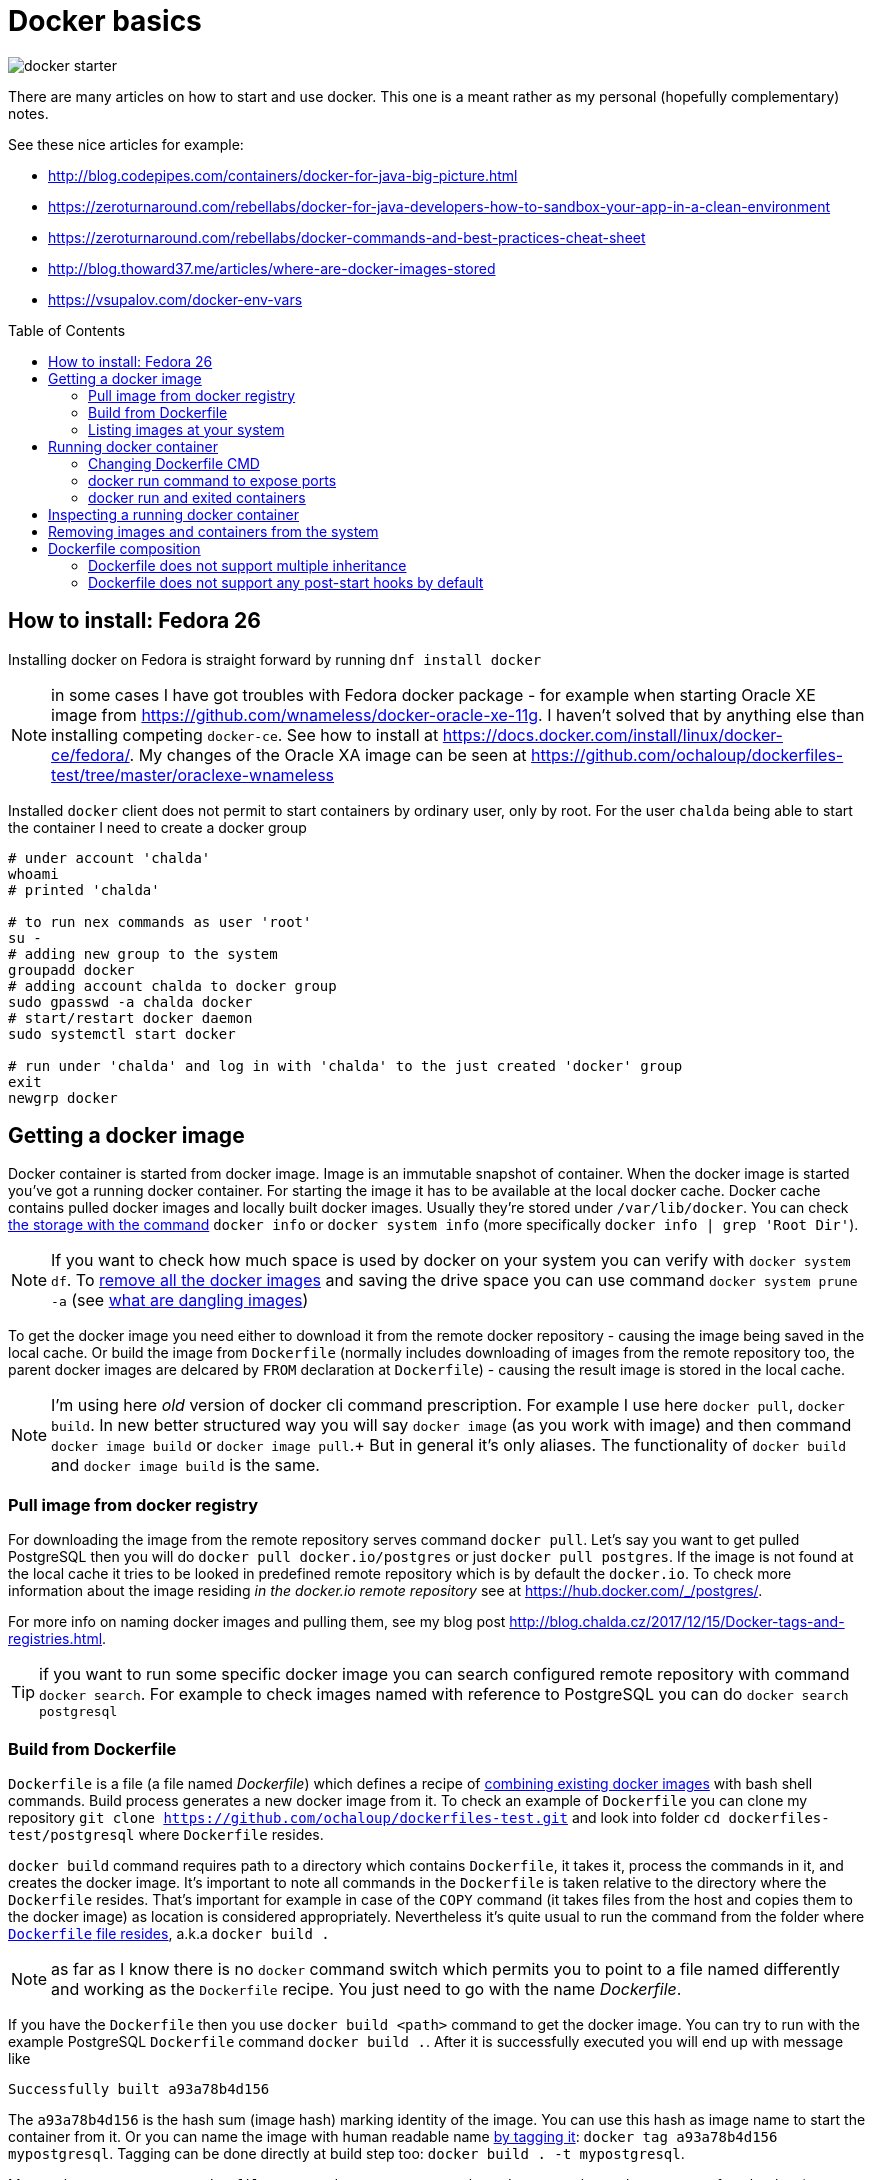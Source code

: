 = Docker basics
:hp-tags: docker
:toc: macro
:release: 1.0
:published_at: 2018-02-27
:icons: font

image::articles/docker-starter.png[]

There are many articles on how to start and use docker. This one is a meant rather as
my personal (hopefully complementary) notes.

See these nice articles for example:

* http://blog.codepipes.com/containers/docker-for-java-big-picture.html
* https://zeroturnaround.com/rebellabs/docker-for-java-developers-how-to-sandbox-your-app-in-a-clean-environment
* https://zeroturnaround.com/rebellabs/docker-commands-and-best-practices-cheat-sheet
* http://blog.thoward37.me/articles/where-are-docker-images-stored
* https://vsupalov.com/docker-env-vars

toc::[]

== How to install: Fedora 26

Installing docker on Fedora is straight forward by running `dnf install docker`

NOTE: in some cases I have got troubles with Fedora docker package - for example
when starting Oracle XE image from https://github.com/wnameless/docker-oracle-xe-11g.
I haven't solved that by anything else than installing competing `docker-ce`. See how to install at
https://docs.docker.com/install/linux/docker-ce/fedora/.
My changes of the Oracle XA image can be seen at https://github.com/ochaloup/dockerfiles-test/tree/master/oraclexe-wnameless

Installed `docker` client does not permit to start containers by ordinary user, only by root.
For the user `chalda` being able to start the container I need to create a docker group

```bash
# under account 'chalda'
whoami
# printed 'chalda'

# to run nex commands as user 'root'
su -
# adding new group to the system
groupadd docker
# adding account chalda to docker group
sudo gpasswd -a chalda docker
# start/restart docker daemon
sudo systemctl start docker

# run under 'chalda' and log in with 'chalda' to the just created 'docker' group
exit
newgrp docker
```

== Getting a docker image

Docker container is started from docker image. Image is an immutable snapshot of container.
When the docker image is started you've got a running docker container.
For starting the image it has to be available at the local docker cache. Docker cache contains
pulled docker images and locally built docker images. Usually they're stored under `/var/lib/docker`.
You can check https://stackoverflow.com/a/25978888/187035[the storage with the command]
`docker info` or `docker system info` (more specifically `docker info | grep 'Root Dir'`).

NOTE: If you want to check how much space is used by docker on your system you can verify
with `docker system df`. To https://bobcares.com/blog/how-to-clear-docker-cache-and-save-disk-space/2/[remove all the docker images]
and saving the drive space you can use command `docker system prune -a`
(see https://stackoverflow.com/a/45143234/187035[what are dangling images])

To get the docker image you need either to download it from the remote docker repository - causing
the image being saved in the local cache. Or build the image from `Dockerfile`
(normally includes downloading of images from the remote repository too, the parent docker images
are delcared by `FROM` declaration at `Dockerfile`) - causing the result image is stored in the local cache.

NOTE: I'm using here _old_ version of docker cli command prescription. For example I use here `docker pull`,
`docker build`. In new better structured way you will say `docker image` (as you work with image) and then
command `docker image build` or `docker image pull`.+
But in general it's only aliases. The functionality of `docker build` and `docker image build` is the same.

=== Pull image from docker registry

For downloading the image from the remote repository serves command `docker pull`.
Let's say you want to get pulled PostgreSQL then you will do `docker pull docker.io/postgres`
or just `docker pull postgres`. If the image is not found at the local cache it tries
to be looked in predefined remote repository which is by default the `docker.io`.
To check more information about the image residing _in the docker.io remote repository_
see at https://hub.docker.com/_/postgres/.

For more info on naming docker images and pulling them, see my blog post
http://blog.chalda.cz/2017/12/15/Docker-tags-and-registries.html.

TIP: if you want to run some specific docker image you can search configured remote repository
with command `docker search`. For example to check images named with reference to PostgreSQL
you can do `docker search postgresql`

=== Build from Dockerfile

`Dockerfile` is a file (a file named _Dockerfile_) which defines
a recipe of https://medium.com/@jessgreb01/digging-into-docker-layers-c22f948ed612[combining existing docker images]
with bash shell commands. Build process generates a new docker image from it.
To check an example of `Dockerfile` you can clone my repository `git clone https://github.com/ochaloup/dockerfiles-test.git`
and look into folder `cd dockerfiles-test/postgresql` where `Dockerfile` resides.

`docker build` command requires path to a directory which contains `Dockerfile`, it takes it, process the commands in it,
and creates the docker image. It's important to note all commands in the `Dockerfile` is taken relative
to the directory where the `Dockerfile` resides. That's important for example in case of the `COPY` command (it takes files
from the host and copies them to the docker image) as location is considered appropriately.
Nevertheless it's quite usual to run the command from the folder where
https://github.com/ochaloup/dockerfiles-test/blob/master/postgresql/Dockerfile[`Dockerfile` file resides], a.k.a `docker build .`

NOTE: as far as I know there is no `docker` command switch which permits you
to point to a file named differently and working as the `Dockerfile` recipe.
You just need to go with the name _Dockerfile_.

If you have the `Dockerfile` then you use `docker build <path>` command to get the docker image.
You can try to run with the example PostgreSQL `Dockerfile` command `docker build .`.
After it is successfully executed you will end up with message like

```bash
Successfully built a93a78b4d156
```

The `a93a78b4d156` is the hash sum (image hash) marking identity of the image. You can use this hash
as image name to start the container from it. Or you can name the image with human readable name
http://blog.chalda.cz/2017/12/15/Docker-tags-and-registries.html[by tagging it]:
`docker tag a93a78b4d156 mypostgresql`.
Tagging can be done directly at build step too: `docker build . -t mypostgresql`.

More or less we can say a `Dockerfile` command creates a separate layer.
Layers are layered one on top of each other (see `docker history`).
When the layer is once built, it is saved. For the second time the checksum is verified and
if it matches built of the layer is not invoked but it's taken from the cache.
If you want to build without using cache data (downloading from scratch, building from scratch)
you can add parameter `--no-cache` to `docker build` command.

[NOTE]
====
If you like to check what is "the low-level content" (what is the metadata) of the image, try running `docker inspect <hash>` command.
(`docker inspect a93a78b4d156`). It will show you what are environmental variables bound to the image,
where the image is located on the drive, what are https://medium.com/@jessgreb01/digging-into-docker-layers-c22f948ed612[layers it's compounded from] etc.

The other useful command is `docker history <hash>` (`docker history -H --no-trunc a93a78b4d156`) which shows
_shell commands_ the Docker files is built from. It's kind of decompilation command from the docker image to the dockerfile.
The history is shown from the latest at the top and the oldest at the end.
====

=== Listing images at your system

For getting list of the pulled images you use command `docker images`. Those are images
available at your machine in the docker local cache.

Here don't be surprised with the column naming. There is http://blog.chalda.cz/2017/12/15/Docker-tags-and-registries.html[a bit confusion in it].
The column _REPOSITORY_ shows what we called here an _image name_ which is got when you _tag_ an image.
The column _TAG_ shows _a version_ of the image.

== Running docker container

If we have a docker image placed at the local machine we can run it `docker run <image_name>`

NOTE: command `docker run` can be supplemented not only with the image placed locally
  but you can use whatever tag. It will be first tried to be pulled from the remote repository
  before it's run.

If you run an image (let's say `docker run mypostgresql`) it's by default run in foreground
and it attaches the STDOUT and STDERR to the shell you started it from. You can use multiple
`docker run` https://docs.docker.com/engine/reference/run/#detached-vs-foreground[switches to change the behaviour]:

As said `docker run` runs by default in foreground and all information going to STDOUT is shown

```bash
docker run mypostgresql
...
... a lot of lines of text ...
...
PostgreSQL init process complete; ready for start up.

LOG:  database system was shut down at ...
LOG:  MultiXact member wraparound protections are now enabled
LOG:  database system is ready to accept connections
LOG:  autovacuum launcher started
```

To run container in background - aka. detached from the shell use `-d`.
When run the `docker` command prints out only the hash of the running docker container.

```bash
docker run -d  mypostgresql
1f375bfb9a3f31e88b3290da109ea51815097906c4e15b4cbb4a8c5f9e0a720b
```

When running in foreground you can say what are outputs you want to be attached to
with your shell. This is specified with switch `-a`. Taking our `mypostgresql`
image and run only STDERR being bound to the current shell then there is only
small number of printed lines you can see (only those printed to the STDERR are shown).

```bash
docker run -a stderr mypostgresql

WARNING: enabling "trust" authentication for local connections
You can change this by editing pg_hba.conf or using the option -A, or
--auth-local and --auth-host, the next time you run initdb.
LOG:  database system was shut down at ...
```

There is two important switches for foreground running of the container

`-t`::
  allocation of pseudo-TTY
`-i`::
  keep STDIN open even if no attached

These switches are usually used together as `-it` and they are both needed
if run some interactive command - ie. expecting writing commands to the running
docker container. Such command is for example `/bin/bash`. Thus for being able
to write shell commands you need to run `docker run -it mypostgresql /bin/bash`.
If you don't use `-it` you won't be able to write any command to the started `bash` command line
(or the input will be cryptic).

=== Changing Dockerfile CMD

What happened when we run `docker run -it mypostgresql /bin/bash`?

We overrode `CMD` command and changing it for `/bin/bash`. It means instead of starting
command `potgresql` we started command `/bin/bash`.

NOTE: there is no attempt to explain format of the Dockerfile in this blogpost,
see https://docs.docker.com/engine/reference/builder/[documentation]
for more information instead

Let's make a short sidestep - docker works only with one instance of commands
`CMD` and `ENTRYPOINT`. If there are more of them then only the last one is used.
`ENTRYPOINT` defines _a prefix_ for the command to be run (`CMD`). Let's say we have
following content of the `Dockerfile`.

```bash
FROM centos

ENTRYPOINT ["cat"]
ENTRYPOINT ["ls"]
CMD ["-la"]
```

If you create this simple `Dockerfile` and you run it the resulting
is translated to the command `ls -la`.

```bash
docker build . -t test
docker run test
```

Now how is it with that `CMD` replacing at the command line?
If we run `docker run test -d` then `CMD` of the `Dockerfile` is replaced by `-d`
defined at the command line.

Let's take a look at the more real `Dockerfile`.
This is what happened in case of `myposgresql` image. Check the output of `docker history`

```bash
docker history --no-trunc mypostgresql | grep 'CMD\|ENTRYPOINT'

e0c7250b6ea3   4 days ago   /bin/sh -c (nop)  CMD ["postgres"]
<missing>      4 days ago   /bin/sh -c (nop)  ENTRYPOINT ["docker-entrypoint.sh"]
<missing>      6 days ago   /bin/sh -c (nop)  CMD ["bash"]
```

If we run `docker run -it myposgresql /bin/bash` it's translated to be running `docker-entrypoint.sh /bin/bash`
(instead of `docker-entrypoint.sh postgres`). If you run with `/bin/bash` (you are staying in bash of the container)
you can verify the content of the `/docker-entrypoint.sh` file and see what happens there
and what  existence of the `postgres` parameter (normally provided by `CMD ["postgres"]`) causes.
Then tt the end of the entrypoint script there is defined `exec "$@"` which causes
our `/bin/bash` command line cmd parameter  is executed (resulting in running `exec /bin/bash`).

NOTE: you can override `ENTRYPOINT` from command line by using `--entrypoint` switch


=== docker run command to expose ports

If you run only the `docker run myposgresql` then database is started in the container
but it's not possible to contact it from outside. That's where we need to declare
that port inside of the container should be mapped to the port of the hosting system.
This is done with parameter `-p hosting_port:container_port`.

Running `docker run -p 5432:5432 myposgresql` then open port `5432` at hosting system
and map it on the container `5432` port. We can now connect to the database as usual.

=== docker run and exited containers

You can checked the running containers with command `docker ps`.
When you start the container and then stop it (either with `CTRL^C` or command `docker stop`)

```bash
docker run myposgresql
CTRL^C
```

such container is put to the _exited_ state. Such container is still available in the system (e.g. it still
occupies the space on the drive) but is stale. You can list all the _exited_ containers
by running `docker ps -a`.

You can start the _exited_ container  with command `docker start`.
To get printed output to the shell you can use `-ia` switch (attaching STDOUT/STDERR and STDIN)
like `docker start -ia $(docker ps -a | tail -n 1 | sed 's/ .*//')`.

NOTE: you can delete all exited containers with one-liner like this
`docker rm $(docker ps --all -q -f status=exited)`

Up to that you can create a new image from the _exited_ container with `docker commit`.
This gives you for example chance to start failed container with different
`CMD` or `ENTRYPOINT` defined.

```
docker commit <sha-exited-container> <new-image-name>
# starting the image but using shell as entrypoint thus filesystem structure could be verified
docker run -it --entrypoint /bin/bash NEWIMAGENAME
```

==== docker run omitting to save any exited container

If you don't plan to start the exited container afterwards and you don't want
the exited containers being left at your drive
after they are stopped then use `docker run --rm` switch. The stopped container will
be directly deleted (not going to _exited_ state). Try to run the `docker run --rm myposgresql`.

== Inspecting a running docker container

You can attach yourself to a running docker container using `docker exec`.

Let's say you run `docker run -d mypostgresql`, you get printed the sha of the running image
(e.g. _8550aa320664b46701034b81b1ec0d4cf426cd4540e21ece17894cec52a12afc_, or you can
check it by `docker ps` and get the shortened version of sha _8550aa320664_).

Now you can run

`docker exec -it <started container sha> bash`::
  to get bash for the started container, inspecting it, doing changes etc.
`docker exec -u 0 -it <started container sha> bash`::
  to get bash with root

If you want to check only standard output of the container you can use
`docker logs -t <container sha>`. This could be applied for running containers
but for exited ones too.

== Removing images and containers from the system

There are commands to remove the docker images and containers (when not in use)

`docker rmi <imagename>`::
  removing a docker image
`docker rm <container_name>`::
  removing a docker container


== Dockerfile composition

I don't want to describe how to write a `Dockerfile` here. I would rather recommend articles

* http://kimh.github.io/blog/en/docker/gotchas-in-writing-dockerfile-en
* https://til.codes/docker-run-vs-cmd-vs-entrypoint

but I would like to mention few points that I was not able to understand when I started with Docker.

=== Dockerfile does not support multiple inheritance

Docker neither expect nor support multiple inheritance in container composition. If you have a complex
project structure then it's possible you will need to copy&paste the same parts of configuration
to multiple `Dockerfile` files. Or you can consider usage some 3rd party tools as for example
http://concreate.readthedocs.io which is used for building JBoss EAP docker images.

The tool let you split the project to multiple modules and then combines them into
one structured `Dockerfile`.

=== Dockerfile does not support any post-start hooks by default

Docker does not provide any way to run
https://stackoverflow.com/questions/42280792/reuse-inherited-images-cmd-or-entrypoint[some hook like `post-start` or similar]
(this is where https://www.openshift.org[OpenShift] can help you).

As a newcomer I've had a dummy idea - creating my `Dockerfile`,
inheriting it from some parent (`FROM postgres`), letting the parent to start the database
service and then including some configuration shell script defined at my child `Dockerfile`.

...and that's not possible


* Only one *active* `CMD` and one `ENTRYPOINT` command in the whole `Dockerfile` hierarchy.
* There could be multiple `RUN` commands but they are executed during `Dockerfile` building,
  not at the time the docker runs the image.
* There is often used pattern of `ENTRYPOINT` creating a wrapper around `CMD` which
  is defined at the parent image. You would define `ENTRYPOINT ["starting-script.sh"]` where end
  of the `starting-script.sh` would define `exec $@`.
  https://stackoverflow.com/questions/32255814/what-purpose-does-using-exec-in-docker-entrypoint-scripts-serve[It then executes the CMD]
  as parameter of the `ENTRYPOINT`. As example having
```bash
CMD ["ls -l"]
ENTRYPOINT ["starting-script.sh"]
```
  the Docker will evaluate it to run: `starting-script.sh "ls -l"`.

* The trouble is that many parent `Dockerfile` files use `ENTRYPOINT` and you would then override its functionality,
  (for example it's the case of the `postgres` image - try `docker history postgres`).
* Usually each docker image defines own specific way of running the configuration scripts
  after the service is started.
  For example for `postgres` docker image executes all shell and sql scripts copied to `/docker-entrypoint-initdb.d/` directory.
  You can check an example at https://github.com/ochaloup/dockerfiles-test/blob/master/postgresql/Dockerfile.
  The `postgres` container runs the scripts after database is started,
  and even it ensures the database is restarted later.
